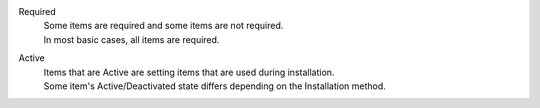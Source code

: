 Required
  | Some items are required and some items are not required.
  | In most basic cases, all items are required.

Active
  | Items that are Active are setting items that are used during installation.
  | Some item's Active/Deactivated state differs depending on the Installation method.

.. table:: Installation setting file setting items.

   +-------------------------------+-------------+-------------+----------------------------------------------------------------------------------+--------------------------------------------------------------------------------------------------------+
   | Setting item                      | Required        | Active        | Setting value description/Setting value                                                            | Setting value description                                                                                           |
   +===============================+=============+=============+==================================================================================+========================================================================================================+
   | install_mode                  | Required        | **Active**    | Specify the Installation method.                                                                                                                                                    |
   +                               +             +             +-------------------------------+-----------------------------------------------------------------------------------------------------------------------------------------------------------+
   |                               |             |             | **Install_Online**            | Installs the system in an online environment.                                                                                                              |
   +                               +             +             +                               +                                                                                                                                                           +
   |                               |             |             |                               | Acquires the required installation files from the internet.                                                                                              |
   +                               +             +             +-------------------------------+-----------------------------------------------------------------------------------------------------------------------------------------------------------+
   |                               |             |             | **Install_Offline**           | Installs the system in an offline environment.                                                                                                              |
   +                               +             +             +                               +                                                                                                                                                           +
   |                               |             |             |                               | Uses installation files acquired using *Gather_Library* .                                                    |
   +                               +             +             +-------------------------------+-----------------------------------------------------------------------------------------------------------------------------------------------------------+
   |                               |             |             | **Gather_Library**            | Acquires the files needed to install the system in an offline environment.                                                                                                |
   +                               +             +             +                               +                                                                                                                                                           +
   |                               |             |             |                               | Requires an Online environment.。                                                                                                                          |
   +                               +             +             +-------------------------------+-----------------------------------------------------------------------------------------------------------------------------------------------------------+
   |                               |             |             | **Versionup_All**             | Updates Exastro OASE and all packages.                                                                                           |
   +                               +             +             +-------------------------------+-----------------------------------------------------------------------------------------------------------------------------------------------------------+
   |                               |             |             | **Versionup_OASE**            | Updates Exastro OASE only.                                                                                                       |
   +                               +             +             +-------------------------------+-----------------------------------------------------------------------------------------------------------------------------------------------------------+
   |                               |             |             | **Uninstall**                 | Uninstalls Exastro OASE.                                                                                                               |
   +-------------------------------+-------------+-------------+-------------------------------+-----------------------------------------------------------------------------------------------------------------------------------------------------------+
   | RabbitMQ_username             | Required        | **Active**    | Specify RabbitMQ user name used when connecting to Exastro OASE.                                                                                                                           |
   +-------------------------------+-------------+-------------+----------------------------------------------------------------------------------+--------------------------------------------------------------------------------------------------------+
   | RabbitMQ_password             | Required        | **Active**    | Specify the RabbitMQ user password used when connecting to Exastro OASE.                                                                                                                         |
   +-------------------------------+-------------+-------------+----------------------------------------------------------------------------------+--------------------------------------------------------------------------------------------------------+
   | RabbitMQ_queuename            | Required        | **Active**    | Specify the RabbitMQ queue name used when connecting to Exastro OASE.                                                                                                                           |
   +-------------------------------+-------------+-------------+----------------------------------------------------------------------------------+--------------------------------------------------------------------------------------------------------+
   | RabbitMQ_ipaddr               | Required        | **Active**    | Specify the RabbitMQ IP Address used when connecting to Exastro OASE.                                                                                                                               |
   +-------------------------------+-------------+-------------+----------------------------------------------------------------------------------+--------------------------------------------------------------------------------------------------------+
   | db_root_password              | Required        | **Active**    | Specify the MariaDB Root user's Password used when connecting during set-up.                                                                                                                 |
   +-------------------------------+-------------+-------------+----------------------------------------------------------------------------------+--------------------------------------------------------------------------------------------------------+
   | db_name                       | Required        | **Active**    | Specify the MariaDB Database name used by Exastro OASE.                                                                                                                            |
   +-------------------------------+-------------+-------------+----------------------------------------------------------------------------------+--------------------------------------------------------------------------------------------------------+
   | db_username                   | Required        | **Active**    | Specify the MariaDB user name used by Exastro OASE.                                                                                                                                  |
   +-------------------------------+-------------+-------------+----------------------------------------------------------------------------------+--------------------------------------------------------------------------------------------------------+
   | db_password                   | Required        | **Active**    | Specify the MariaDB password used by Exastro OASE.                                                                                                                                |
   +-------------------------------+-------------+-------------+----------------------------------------------------------------------------------+--------------------------------------------------------------------------------------------------------+
   | db_erase                      | Required        | **Active**    | Specify whether to delete Exastro OASE's data from MariaDB or not when uninstalling.                                                                                                                   |
   +                               +             +             +-----------------------+-------------------------------------------------------------------------------------------------------------------------------------------------------------------+
   |                               |             |             | **erase**             | Deletes data from MariaDB when uninstalling.                                                                                                             |
   +                               +             +             +                       |                                                                                                                                                                   +
   |                               |             |             |                       | If there is no DB for Exastro OASE(First-time installations or clean installations), select :program:`erase`.                                             |
   +                               +             +             +-----------------------+-------------------------------------------------------------------------------------------------------------------------------------------------------------------+
   |                               |             |             | **leave**             | Does not delete data from MariaDB when uninstalling.                                                                                                           |
   +                               +             +             +                       |                                                                                                                                                                   +
   |                               |             |             |                       | If there is a DB for Exastro OASE(Re-installing), select **leave**.                                                                                 |
   +-------------------------------+-------------+-------------+-----------------------+-------------------------------------------------------------------------------------------------------------------------------------------------------------------+
   | jboss_root_directory          | Required        | **Active**    | Specify the JBoss install directory.                                                                                                                                           |
   +-------------------------------+-------------+-------------+----------------------------------------------------------------------------------+--------------------------------------------------------------------------------------------------------+
   | rules_engine                  | Required        | **Active**    | Select Rule engine.。                                                                                                                                                      |
   +                               +             +             +                                                                                                                                                                                           +
   |                               |             |             | .. tip:: When using RHDM, the installer must be deployed in advance.                                                                                                              |
   +                               +             +             +----------------------------------------------------------------------------------+--------------------------------------------------------------------------------------------------------+
   |                               |             |             | **rhdm**                                                                         | Specify when using Red Hat Decision Manager.                                                  |
   +                               +             +             +----------------------------------------------------------------------------------+--------------------------------------------------------------------------------------------------------+
   |                               |             |             | **drools**                                                                       | Specify when using Drools.                                                                    |
   +-------------------------------+-------------+-------------+----------------------------------------------------------------------------------+--------------------------------------------------------------------------------------------------------+
   | rule_engine_adminname         | Required        | **Active**    | Specify the rule engine's admin name.                                                                                                                             |
   +-------------------------------+-------------+-------------+----------------------------------------------------------------------------------+--------------------------------------------------------------------------------------------------------+
   | rule_engine_password          | Required        | **Active**    | Specify the rule engine's password.                                                                                                                           |
   +-------------------------------+-------------+-------------+----------------------------------------------------------------------------------+--------------------------------------------------------------------------------------------------------+
   | rule_engine_ipaddrport        | Required        | **Active**    | Specify the rule engine's IP Address and port number.                                                                                                             |
   +-------------------------------+-------------+-------------+----------------------------------------------------------------------------------+--------------------------------------------------------------------------------------------------------+
   | rhdm_path                     | Required        | **Active**    | Specify RHDM installer file deploy path.                                                                                                                                   |
   +                               +             +             +----------------------------------------------------------------------------------+--------------------------------------------------------------------------------------------------------+
   |                               |             |             | Blank                                                                         | Not needed when *rules_engine* is using Drools. Input (blank).。                                                     |
   +                               +             +             +----------------------------------------------------------------------------------+--------------------------------------------------------------------------------------------------------+
   |                               |             |             | RHDM installer file deployment path.                                        | Only needed when using RHDM.                                                                  |
   +-------------------------------+-------------+-------------+----------------------------------------------------------------------------------+--------------------------------------------------------------------------------------------------------+
   | jboss_eap_path                | Required        | **Active**    | Specify the Jboss EAP installer file deploy path.                                                                                                                              |
   +                               +             +             +----------------------------------------------------------------------------------+--------------------------------------------------------------------------------------------------------+
   |                               |             |             | Blank                                                                         |  Not needed when *rules_engine* is using Drools. Input (blank).。                                                    |
   +                               +             +             +----------------------------------------------------------------------------------+--------------------------------------------------------------------------------------------------------+
   |                               |             |             | Jboss EAP installer file deployment path.                                   | Only needed when using RHDM.                                                                  |
   +-------------------------------+-------------+-------------+----------------------------------------------------------------------------------+--------------------------------------------------------------------------------------------------------+
   | rulefile_rootpath             | Required        | **Active**    | Specify directory that stores rule files.                                                                                                                                        |
   +-------------------------------+-------------+-------------+----------------------------------------------------------------------------------+--------------------------------------------------------------------------------------------------------+
   | apply_ipaddrport              | Required        | **Active**    | Specify the Apply process destination's IP Address and port number.                                                                                                                              |
   +-------------------------------+-------------+-------------+----------------------------------------------------------------------------------+--------------------------------------------------------------------------------------------------------+
   | mavenrep_path                 | Required        | **Active**    | Specify directory path used as Maven repository.                                                                                                                          |
   +-------------------------------+-------------+-------------+----------------------------------------------------------------------------------+--------------------------------------------------------------------------------------------------------+
   | oasemail_smtp                 | Required        | **Active**    | Specify SMTP server connection information used by Exastro OASE.                                                                                                                               |
   +                               +             +             +                                                                                                                                                                                           +
   |                               |             |             | (Example) "{'IPADDR':'<SMTP_Server_IP>', 'PORT':<SMTP_Server_port>, 'AUTH':False}"                                                                                                         |
   +-------------------------------+-------------+-------------+----------------------------------------------------------------------------------+--------------------------------------------------------------------------------------------------------+
   | oase_directory                | Required        | **Active**    | Specify Exastro OASE's install directory.                                                                                                                                   |
   +-------------------------------+-------------+-------------+----------------------------------------------------------------------------------+--------------------------------------------------------------------------------------------------------+
   | ev_location                   | Required        | **Active**    | Specify the IP Address of the Exastro OASE's server linked to Active Directory.                                                                                                               |
   +-------------------------------+-------------+-------------+----------------------------------------------------------------------------------+--------------------------------------------------------------------------------------------------------+
   | oase_language                 | Required        | **Active**    | Select the default language of Exastro OASE.                                                                                                                                               |
   +                               +             +             +                                                                                                                                                                                           +
   |                               |             |             | .. warning::                                                                                                                                                                              |
   +                               +             +             +                                                                                                                                                                                           +
   +                               |             |             |  | The language settings can be changed in the personal settings after installing OASE.                                                                                                                       |
   +                               |             |             |  | However, the language of "User name","Group name", "Decision table file", "Excel file for bulk tests"cannot be changed.        |
   +                               +             +             +                                                                                                                                                                                           +
   |                               |             |             |                                                                                                                                                                                           |
   +                               +             +             +----------------------------------------------------------------------------------+--------------------------------------------------------------------------------------------------------+
   |                               |             |             | **ja_JP**                                                                        | Japanese                                                                                                 |
   +                               +             +             +----------------------------------------------------------------------------------+--------------------------------------------------------------------------------------------------------+
   |                               |             |             | **en_US**                                                                        | English                                                                                                   |
   +-------------------------------+-------------+-------------+----------------------------------------------------------------------------------+--------------------------------------------------------------------------------------------------------+
   | oase_os                       | Required        | **Active**    | Specify the OS of the server Exastro OASE will be installed on.                                                                                                                                |
   +                               +             +             +----------------------------------------------------------------------------------+--------------------------------------------------------------------------------------------------------+
   |                               |             |             | **CentOS7**                                                                      | CentOS 7 type                                                                                             |
   +                               +             +             +----------------------------------------------------------------------------------+--------------------------------------------------------------------------------------------------------+
   |                               |             |             | **RHEL7**                                                                        | Red Hat Enterprise Linux 7 type                                                                           |
   +                               +             +             +----------------------------------------------------------------------------------+--------------------------------------------------------------------------------------------------------+
   |                               |             |             | **RHEL8**                                                                        | Red Hat Enterprise Linux 8 type                                                                           |
   +-------------------------------+-------------+-------------+----------------------------------------------------------------------------------+--------------------------------------------------------------------------------------------------------+
   | oase_timezone                 | Required        | **Active**    | Specify the Exastro OASE Time zone.                                                                                                                                                 |
   +-------------------------------+-------------+-------------+----------------------------------------------------------------------------------+--------------------------------------------------------------------------------------------------------+
   | oase_base                     | Required        | **Active**    | Specify whether to install the Exastro OASE base or not.                                                                                                                                         |
   +                               +             +             +----------------------------------------------------------------------------------+--------------------------------------------------------------------------------------------------------+
   |                               |             |             | **yes**                                                                          | Installs the Exastro OASE base                                                              |
   +                               +             +             +----------------------------------------------------------------------------------+--------------------------------------------------------------------------------------------------------+
   |                               |             |             | **no**                                                                           | Does not install the Exastro OASE base                                                    |
   +-------------------------------+-------------+-------------+----------------------------------------------------------------------------------+--------------------------------------------------------------------------------------------------------+
   | ita_driver                    | Required        | **Active**    | Specify whether to install the Exastro IT Automation link driver or not.                                                                                                                        |
   +                               +             +             +----------------------------------------------------------------------------------+--------------------------------------------------------------------------------------------------------+
   |                               |             |             | **yes**                                                                          | Installs Exastro IT Automation link driver.                                             |
   +                               +             +             +----------------------------------------------------------------------------------+--------------------------------------------------------------------------------------------------------+
   |                               |             |             | **no**                                                                           | Does not install Exastro IT Automation.                                           |
   +-------------------------------+-------------+-------------+----------------------------------------------------------------------------------+--------------------------------------------------------------------------------------------------------+
   | mail_driver                   | Required        | **Active**    | Specify whether to install the Mail driver or not        .                                                                                                                                    |
   +                               +             +             +----------------------------------------------------------------------------------+--------------------------------------------------------------------------------------------------------+
   |                               |             |             | **yes**                                                                          | Installs Mail driver.                                                                 |
   +                               +             +             +----------------------------------------------------------------------------------+--------------------------------------------------------------------------------------------------------+
   |                               |             |             | **no**                                                                           |Does not install Mail driver.                                                               |
   +-------------------------------+-------------+-------------+----------------------------------------------------------------------------------+--------------------------------------------------------------------------------------------------------+
   | servicenow_driver             | Required        | **Active**    | Specify whether to install ServiceNow link driver or not.                                                                                                                                   |
   +                               +             +             +----------------------------------------------------------------------------------+--------------------------------------------------------------------------------------------------------+
   |                               |             |             | **yes**                                                                          | Installs ServiceNow link driver.                                                        |
   +                               +             +             +----------------------------------------------------------------------------------+--------------------------------------------------------------------------------------------------------+
   |                               |             |             | **no**                                                                           | Does not install ServiceNow link driver.                                                      |
   +-------------------------------+-------------+-------------+----------------------------------------------------------------------------------+--------------------------------------------------------------------------------------------------------+
   | zabbix_adapter                | Required        | **Active**    | Specify whether to install Zabbix adapter or not.                                                                                                                                           |
   +                               +             +             +----------------------------------------------------------------------------------+--------------------------------------------------------------------------------------------------------+
   |                               |             |             | **yes**                                                                          | Installs Zabbix adapter.                                                                |
   +                               +             +             +----------------------------------------------------------------------------------+--------------------------------------------------------------------------------------------------------+
   |                               |             |             | **no**                                                                           | Does not install Zabbix adapter.                                                              |
   +-------------------------------+-------------+-------------+----------------------------------------------------------------------------------+--------------------------------------------------------------------------------------------------------+
   | prometheus_adapter            | Required        | **Active**    | Specify whether to install Prometheus adapter or not                                                                                                                                       |
   +                               +             +             +----------------------------------------------------------------------------------+--------------------------------------------------------------------------------------------------------+
   |                               |             |             | **yes**                                                                          | Installs Prometheus adapter.                                                            |
   +                               +             +             +----------------------------------------------------------------------------------+--------------------------------------------------------------------------------------------------------+
   |                               |             |             | **no**                                                                           | Does not install Prometheus adapter.                                                          |
   +-------------------------------+-------------+-------------+----------------------------------------------------------------------------------+--------------------------------------------------------------------------------------------------------+
   | grafana_adapter               | Required        | **Active**    | Specify whether to install adapter or not.                                                                                                                                                  |
   +                               +             +             +----------------------------------------------------------------------------------+--------------------------------------------------------------------------------------------------------+
   |                               |             |             | **yes**                                                                          | Installs Grafana adapter.                                                               |
   +                               +             +             +----------------------------------------------------------------------------------+--------------------------------------------------------------------------------------------------------+
   |                               |             |             | **no**                                                                           | Does not install Grafana adapter.                                                             |
   +-------------------------------+-------------+-------------+----------------------------------------------------------------------------------+--------------------------------------------------------------------------------------------------------+
   | oase_domain                   | Required        | **Active**    | Specify the Exastro OASE domain name.                                                                                                                                                   |
   +                               +             +             +                                                                                                                                                                                           +
   |                               |             |             | The domain name will be used as the self certificate's common name.                                                                                                                                  |
   +-------------------------------+-------------+-------------+----------------------------------------------------------------------------------+--------------------------------------------------------------------------------------------------------+
   | certificate_path              | Required        | **Active**    |  Specify the user specified SSL server certification's file path.                                                                                                                                 |
   +                               +             +             +----------------------------------------------------------------------------------+--------------------------------------------------------------------------------------------------------+
   |                               |             |             | Blank                                                                         |  When there is no user specified SSL certificate.                                                              |
   +                               +             +             +----------------------------------------------------------------------------------+--------------------------------------------------------------------------------------------------------+
   |                               |             |             | SSL server certification path                                                       | Write when using SSL certificate.                                                                             |
   +-------------------------------+-------------+-------------+----------------------------------------------------------------------------------+--------------------------------------------------------------------------------------------------------+
   | private_key_path              | Required        | **Active**    | Specify the user specified SSL secret key's file path.                                                                                                                     |
   +                               +             +             +----------------------------------------------------------------------------------+--------------------------------------------------------------------------------------------------------+
   |                               |             |             | Blank                                                                         |  When there is no user specified SSL secret key.                                                              |
   +                               +             +             +----------------------------------------------------------------------------------+--------------------------------------------------------------------------------------------------------+
   |                               |             |             | SSL server certification path                                                       | Write when using SSL secret key.                                                                             |
   +-------------------------------+-------------+-------------+----------------------------------------------------------------------------------+--------------------------------------------------------------------------------------------------------+
